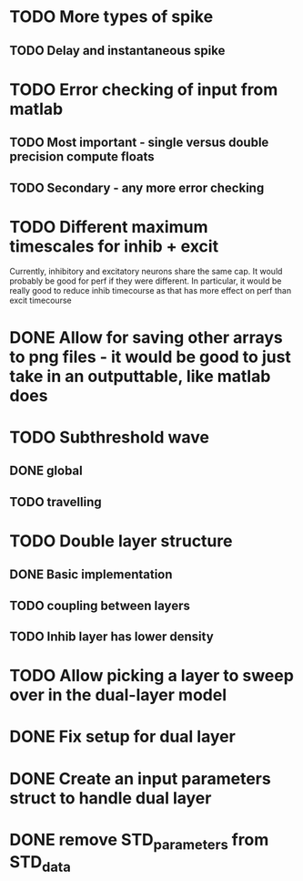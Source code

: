 * TODO More types of spike
** TODO Delay and instantaneous spike
   
* TODO Error checking of input from matlab
** TODO Most important - single versus double precision compute floats
** TODO Secondary - any more error checking

* TODO Different maximum timescales for inhib + excit
  Currently, inhibitory and excitatory neurons share the same cap.
  It would probably be good for perf if they were different.
  In particular, it would be really good to reduce inhib timecourse
  as that has more effect on perf than excit timecourse

  
* DONE Allow for saving other arrays to png files - it would be good to just take in an outputtable, like matlab does
  CLOSED: [2014-05-09 Fri 17:54]
* TODO Subthreshold wave
** DONE global
   CLOSED: [2014-05-06 Tue 15:41]
** TODO travelling
   
* TODO Double layer structure
** DONE Basic implementation
   CLOSED: [2014-05-09 Fri 17:55]
** TODO coupling between layers
** TODO Inhib layer has lower density
   
* TODO Allow picking a layer to sweep over in the dual-layer model
* DONE Fix setup for dual layer
  CLOSED: [2014-05-09 Fri 15:36]
* DONE Create an input parameters struct to handle dual layer
  CLOSED: [2014-05-09 Fri 17:55]
* DONE remove STD_parameters from STD_data
  CLOSED: [2014-05-09 Fri 17:57]
